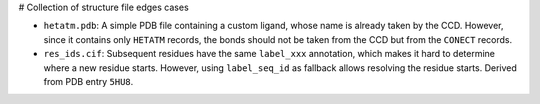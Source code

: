 # Collection of structure file edges cases

- ``hetatm.pdb``: A simple PDB file containing a custom ligand, whose name is already
  taken by the CCD.
  However, since it contains only ``HETATM`` records, the bonds should not be taken from
  the CCD but from the ``CONECT`` records.
- ``res_ids.cif``: Subsequent residues have the same ``label_xxx`` annotation, which
  makes it hard to determine where a new residue starts.
  However, using ``label_seq_id`` as fallback allows resolving the residue starts.
  Derived from PDB entry ``5HU8``.
